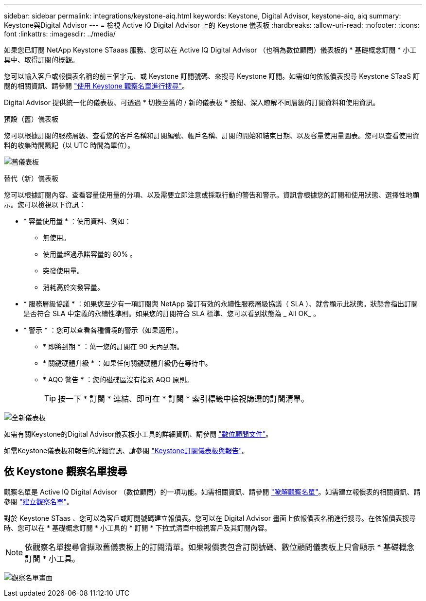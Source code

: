 ---
sidebar: sidebar 
permalink: integrations/keystone-aiq.html 
keywords: Keystone, Digital Advisor, keystone-aiq, aiq 
summary: Keystone與Digital Advisor 
---
= 檢視 Active IQ Digital Advisor 上的 Keystone 儀表板
:hardbreaks:
:allow-uri-read: 
:nofooter: 
:icons: font
:linkattrs: 
:imagesdir: ../media/


[role="lead"]
如果您已訂閱 NetApp Keystone STaaas 服務、您可以在 Active IQ Digital Advisor （也稱為數位顧問）儀表板的 * 基礎概念訂閱 * 小工具中、取得訂閱的概觀。

您可以輸入客戶或報價表名稱的前三個字元、或 Keystone 訂閱號碼、來搜尋 Keystone 訂閱。如需如何依報價表搜尋 Keystone STaaS 訂閱的相關資訊、請參閱 link:../integrations/keystone-aiq.html#search-by-using-keystone-watchlists["使用 Keystone 觀察名單進行搜尋"]。

Digital Advisor 提供統一化的儀表板、可透過 * 切換至舊的 / 新的儀表板 * 按鈕、深入瞭解不同層級的訂閱資料和使用資訊。

.預設（舊）儀表板
您可以根據訂閱的服務層級、查看您的客戶名稱和訂閱編號、帳戶名稱、訂閱的開始和結束日期、以及容量使用量圖表。您可以查看使用資料的收集時間戳記（以 UTC 時間為單位）。

image:old-db.png["舊儀表板"]

.替代（新）儀表板
您可以根據訂閱內容、查看容量使用量的分項、以及需要立即注意或採取行動的警告和警示。資訊會根據您的訂閱和使用狀態、選擇性地顯示。您可以檢視以下資訊：

* * 容量使用量 * ：使用資料、例如：
+
** 無使用。
** 使用量超過承諾容量的 80% 。
** 突發使用量。
** 消耗高於突發容量。


* * 服務層級協議 * ：如果您至少有一項訂閱與 NetApp 簽訂有效的永續性服務層級協議（ SLA ）、就會顯示此狀態。狀態會指出訂閱是否符合 SLA 中定義的永續性準則。如果您的訂閱符合 SLA 標準、您可以看到狀態為 _ All OK_ 。
* * 警示 * ：您可以查看各種情境的警示（如果適用）。
+
** * 即將到期 * ：萬一您的訂閱在 90 天內到期。
** * 關鍵硬體升級 * ：如果任何關鍵硬體升級仍在等待中。
** * AQO 警告 * ：您的磁碟區沒有指派 AQO 原則。
+

TIP: 按一下 * 訂閱 * 連結、即可在 * 訂閱 * 索引標籤中檢視篩選的訂閱清單。





image:new-db.png["全新儀表板"]

如需有關Keystone的Digital Advisor儀表板小工具的詳細資訊、請參閱 https://docs.netapp.com/us-en/active-iq/view_keystone_capacity_utilization.html["數位顧問文件"^]。

如需Keystone儀表板和報告的詳細資訊、請參閱 link:../integrations/aiq-keystone-details.html["Keystone訂閱儀表板與報告"]。



== 依 Keystone 觀察名單搜尋

觀察名單是 Active IQ Digital Advisor （數位顧問）的一項功能。如需相關資訊、請參閱 https://docs.netapp.com/us-en/active-iq/concept_overview_dashboard.html["瞭解觀察名單"^]。如需建立報價表的相關資訊、請參閱 https://docs.netapp.com/us-en/active-iq/task_add_watchlist.html["建立觀察名單"^]。

對於 Keystone STaas 、您可以為客戶或訂閱號碼建立報價表。您可以在 Digital Advisor 畫面上依報價表名稱進行搜尋。在依報價表搜尋時、您可以在 * 基礎概念訂閱 * 小工具的 * 訂閱 * 下拉式清單中檢視客戶及其訂閱內容。


NOTE: 依觀察名單搜尋會擷取舊儀表板上的訂閱清單。如果報價表包含訂閱號碼、數位顧問儀表板上只會顯示 * 基礎概念訂閱 * 小工具。

image:watchlist.png["觀察名單畫面"]
